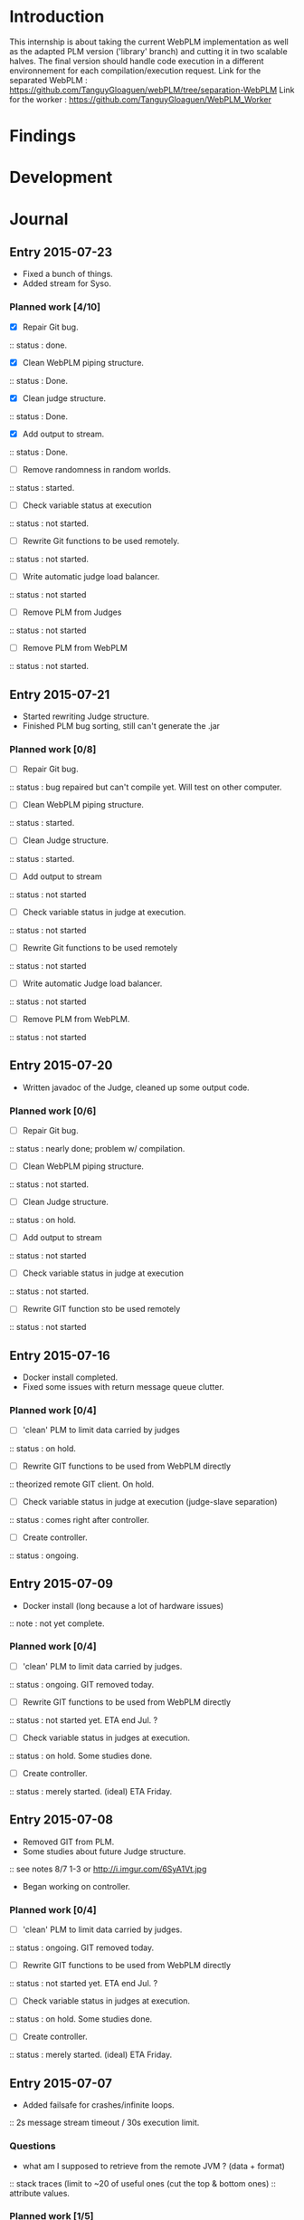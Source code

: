 * Introduction
This internship is about taking the current WebPLM implementation as well as the adapted PLM version ('library' branch) and cutting it in two scalable halves.
The final version should handle code execution in a different environnement for each compilation/execution request.
Link for the separated WebPLM :
https://github.com/TanguyGloaguen/webPLM/tree/separation-WebPLM
Link for the worker :
https://github.com/TanguyGloaguen/WebPLM_Worker

* Findings
* Development
* Journal

** Entry 2015-07-23
- Fixed a bunch of things.
- Added stream for Syso.
*** Planned work [4/10]
- [X] Repair Git bug.
:: status : done.
- [X] Clean WebPLM piping structure.
:: status : Done.
- [X] Clean judge structure.
:: status : Done.
- [X] Add output to stream.
:: status : Done.
- [ ] Remove randomness in random worlds.
:: status : started.
- [ ] Check variable status at execution
:: status : not started.
- [ ] Rewrite Git functions to be used remotely.
:: status : not started.
- [ ] Write automatic judge load balancer.
:: status : not started
- [ ] Remove PLM from Judges
:: status : not started
- [ ] Remove PLM from WebPLM
:: status : not started.

** Entry 2015-07-21
- Started rewriting Judge structure.
- Finished PLM bug sorting, still can't generate the .jar
*** Planned work [0/8]
- [ ] Repair Git bug.
:: status : bug repaired but can't compile yet. Will test on other computer.
- [ ] Clean WebPLM piping structure.
:: status : started.
- [ ] Clean Judge structure.
:: status : started.
- [ ] Add output to stream
:: status : not started
- [ ] Check variable status in judge at execution.
:: status : not started
- [ ] Rewrite Git functions to be used remotely
:: status : not started
- [ ] Write automatic Judge load balancer.
:: status : not started
- [ ] Remove PLM from WebPLM.
:: status : not started


** Entry 2015-07-20
- Written javadoc of the Judge, cleaned up some output code.
*** Planned work [0/6]
- [ ] Repair Git bug.
:: status : nearly done; problem w/ compilation.
- [ ] Clean WebPLM piping structure.
:: status : not started.
- [ ] Clean Judge structure.
:: status : on hold.
- [ ] Add output to stream
:: status : not started
- [ ] Check variable status in judge at execution
:: status : not started.
- [ ] Rewrite GIT function sto be used remotely
:: status : not started

** Entry 2015-07-16
- Docker install completed.
- Fixed some issues with return message queue clutter.
*** Planned work [0/4]
- [ ] 'clean' PLM to limit data carried by judges
:: status : on hold.
- [ ] Rewrite GIT functions to be used from WebPLM directly
:: theorized remote GIT client. On hold.
- [ ] Check variable status in judge at execution (judge-slave separation)
:: status : comes right after controller.
- [ ] Create controller.
:: status : ongoing.

** Entry 2015-07-09
- Docker install (long because a lot of hardware issues)
:: note : not yet complete.
*** Planned work [0/4]
- [ ] 'clean' PLM to limit data carried by judges.
:: status : ongoing. GIT removed today.
- [ ] Rewrite GIT functions to be used from WebPLM directly
:: status : not started yet. ETA end Jul. ?
- [ ] Check variable status in judges at execution.
:: status : on hold. Some studies done.
- [ ] Create controller.
:: status : merely started. (ideal) ETA Friday.

** Entry 2015-07-08
- Removed GIT from PLM.
- Some studies about future Judge structure.
:: see notes 8/7 1-3 or http://i.imgur.com/6SyA1Vt.jpg
- Began working on controller.
*** Planned work [0/4]
- [ ] 'clean' PLM to limit data carried by judges.
:: status : ongoing. GIT removed today.
- [ ] Rewrite GIT functions to be used from WebPLM directly
:: status : not started yet. ETA end Jul. ?
- [ ] Check variable status in judges at execution.
:: status : on hold. Some studies done.
- [ ] Create controller.
:: status : merely started. (ideal) ETA Friday.

** Entry 2015-07-07
- Added failsafe for crashes/infinite loops.
:: 2s message stream timeout / 30s execution limit.
*** Questions
- what am I supposed to retrieve from the remote JVM ? (data + format)
:: stack traces (limit to ~20 of useful ones (cut the top & bottom ones)
:: attribute values.
*** Planned work [1/5]
- [ ] 'clean' PLM to limit data carried by workers.
- [ ] Rewrite GIT functions to be used from WebPLM directly.
- [ ] Create controller.
- [ ] Check variable status in workers at execution.
:: status : studying solutions
:: - jdi (com.sun.jdi) and two virtual machines.
:: - add security manager to the second VM
- [X] Failsafe for infinite loops & down workers.
:: status : DONE

** Entry 2015-07-06
- Updated the PLM data with MQ answers.
- Interface WebPLM to handle compilation calls.
- Aggregate stream messages in lists.
- Solve problems with actors eating messages from the MQ
*** Planned work [4/9]
- [X] Interface WebPLM to handle remote compilation calls
:: status : DONE. Second pass coming.
- [X] Update the PLM data with Message Queue answers
:: status : DONE
- [ ] 'clean' PLM to limit data carried by workers.
:: status : started. no ETA
- [ ] Rewrite GIT functions to be used from WebPLM directly.
:: status : port in progress. No ETA yet.
- [X] Aggregate stream messages in lists.
:: status : DONE
- [X] Solve problems with actors 'eating' message queue items.
:: status : DONE (will maybe need more tests)
- [ ] Create controller.
- [ ] Check variable status in workers at execution.
- [X] Failsafe for infinite loops in workers & down workers for WebPLM.
:: status : finished for WebPLM. Not yet finished for the worker..

** Entry 2015-07-03
- Finished rewriting GIT push functions to handle remote compilation
- Finished worker-side GIT push data format.
*** Planned work [3/5]
- [X] Interface WebPLM to handle compilation calls
- [X] Update the PLM data with MQ answers
- [ ] 'clean' PLM to limit data caried by workers
- [ ] Rewrite GIT functions to be used from WebPLM directly
:: status : execution is rewritten. Rest is coming but later.
- [X] Aggregate stream messages in lists with time synchronization.

** Entry 2015-07-02
- Started to write the GIT push function to handle remote compilation
- Started to write a worker-side GIT push data format.
*** Questions :
- Is it necessary to force "kind" in the commit JSON to first position ?
*** Planned work [2/4]
- [X] Interface WebPLM to handle compilation calls
:: status : 90%. ETA : Monday ?
- [X] Update the PLM data with MQ answers
:: status : well in. ETA this evening.
- [ ] 'clean' PLM to limit data carried by workers
:: status : some leads. ETA early Jul.
- [ ] Rewrite GIT functions to be used from WebPLM directly

** Entry 2015-07-01
- Solved the lasting bug.
- Some more JSON converters translated.
*** Planned work [2/3]
- [X] Interface WebPLM to handle compilation calls
:: status : functionnal, about 90% done. ETA after [2]
:: note : might take a little longer to do because of PLM encapsulation.
- [X] Update the PLM data with MQ answers
:: status : started. ETA Thu.
- [ ] 'clean' PLM to limit data carried by workers.
:: status : making notes as the other points progresses. ETA early Jul.

** Entry 2015-06-30
- Finished compilation calls to workers
- Transmission of return messages implemented.
- Stream of world data implemented.
*** Problems to solve :
- A crash (?) happens sometimes. Maybe an old listener not shut down.
:: update 3:30 PM - It seems to be due to the GitSpy being told the code was executed but crashing with a NullPtrEx due to the execution result not being stored.
*** Planned work [3/4]
***** Client/Server implementation
- [X] Interface WebPLM to handle compilation via message queues
:: status : about 75% done. ETA Wed.
- [X] Update the PLM data with MQ answers
:: Status : identified ways to implement. ETA Wed./Thu.
- [X] Include JSON converters directly into the worker.
:: status : DONE
:: Note : buggles done. The rest will come as other problems are solved.
- [ ] 'clean' PLM to limit data carried by workers
:: status : not started. ETA early Jul.

** Entry 2015-06-29
- Learned & used Semaphores.
- Replaced WebPLM compilation calls with (partial) messages to workers.
- Basic structure to retrieve return messages.
*** Problems to solve.
- Problem woth RabbitMQ : some WebPLM actors seems to "eat" the replies for other actors despite the CorrelationID check.
:: Note : queue reinjections don't fix it (infinite loop ?)
:: Note : solution may be in the way we retrieve data from the queue.
*** Planned work [2/4]
**** Client/Server implementation
- [X] Interface WebPLM to handle compilation via message queues.
:: status : structure of code begun. ETA Tue. 18:00
- [X] Update the PLM data with MQ answers
:: status : idientified way to implement. ETA Tue./Wed.
- [X] Include JSON converters directly in the worker.
:: status : tinkered with. ETA Wed.
- [ ] 'clean' PLM to limit data carried by workers
:: status : not started. ETA early Jul.

** Entry 2015-06-26
- More tests with message queues. Ended tutorial, began PLM implementation.
- PLM implementation of message queue handling complete. Some bug solving to do still probably. The code isn't put in to compile yet (2:10 PM).
- A simple client was created to emulate the WebPLM. Basic tests allows me to believe everything is working as intended.
- Code is sent and compiles (tests made in Java with the custom client). Creating repository and cleaning up code. The Git spy still isn't disabled. (2:30 PM)
- Repositories created, Git disabled but the spy will need base PLM package change to be disabled. (3:50 PM)
*** Questions :
- What is a good way to include Scala code in a Java program (library or switch compiler to Scala ?) (see JSON converters for context)
*** Planned work [8/9]
**** Client/Server separation
- [X] Interface WebPLM to handle compilation via message queues.
:: TODO write the sender/consumer part
:: TODO add correlation ID management 
:: status : not started - ETA Tue.
- [X] Update the PLM data with message queue answers 
:: status : not started - ETA Wed.
- [X] Write the worker as a request message queue consumer and a reply message queue sender.
:: DONE
- [X] Include JSON converters written for webPLM directly in the worker.
:: status : tinkered with - ETA Mon.
- [ ] 'clean' PLM to limit data carried by workers.
:: status : not started - ETA early Jul.
- [X] Prepare & write remote calls
:: DONE
:: note : first version, doens't handle lesson/exercise transfer
**** Technologic alternatives.
- [X] Learn about the REST API.
:: CANCELLED
- [X] Learn about message queues
:: DONE

** Entry 2015-06-25
- Set-up Jabber
- Base class & interfaces
- Test with message queues.
*** Questions :
- Is RMI the right technology to handle the worker's return value ? (as of now the worker streams the world states)
- What technology is the right one for this problem, RMI or IDL ?
*** Planned work [4/4]
**** Client/Server separation
- [X] Rewrite PLM to handle remote calls
:: status : technologic alternatives study
- [X] Prepare & write remote calls
:: status : diagrams
**** Technologic alternatives
- [X] Learn about message queues
:: status : tutorial
- [X] Learn about IDL or RMI, choose which one to use.
:: status : in progress

** Entry 2015-06-24
- Set-up dev environment.
*** Planned Work [1/1]
- [X] Do the server/client separation.
:: status : no ETA

* Conclusion

